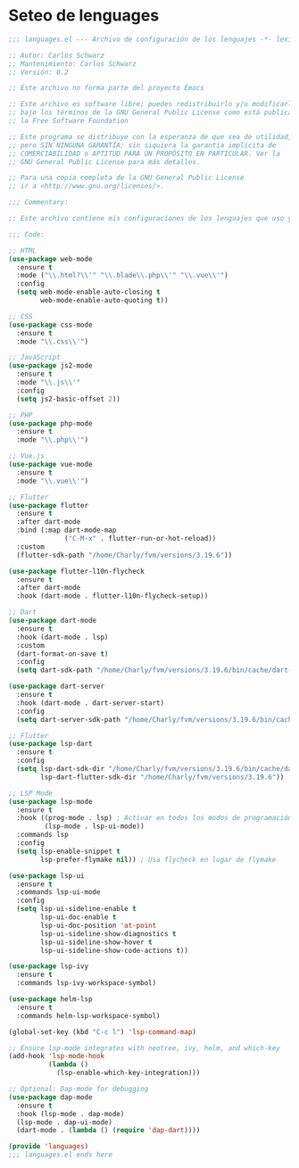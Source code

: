 * Seteo de lenguages
#+BEGIN_SRC emacs-lisp
  ;;; languages.el --- Archivo de configuración de los lenguajes -*- lexical-binding: t -*-

  ;; Autor: Carlos Schwarz
  ;; Mantenimiento: Carlos Schwarz
  ;; Versión: 0.2
  
  ;; Este archivo no forma parte del proyecto Emacs
  
  ;; Este archivo es software libre; puedes redistribuirlo y/o modificarlo
  ;; bajo los términos de la GNU General Public License como está publicado en
  ;; la Free Software Foundation
  
  ;; Este programa se distribuye con la esperanza de que sea de utilidad,
  ;; pero SIN NINGUNA GARANTÍA; sin siquiera la garantía implícita de
  ;; COMERCIABILIDAD o APTITUD PARA UN PROPÓSITO EN PARTICULAR. Ver la
  ;; GNU General Public License para más detalles.
  
  ;; Para una copia completa de la GNU General Public License
  ;; ir a <http://www.gnu.org/licenses/>.
  
  ;;; Commentary:
  
  ;; Este archivo contiene mis configuraciones de los lenguajes que uso y sus ajustes.
  
  ;;; Code:
  
  ;; HTML
  (use-package web-mode
    :ensure t
    :mode ("\\.html?\\'" "\\.blade\\.php\\'" "\\.vue\\'")
    :config
    (setq web-mode-enable-auto-closing t
          web-mode-enable-auto-quoting t))
  
  ;; CSS
  (use-package css-mode
    :ensure t
    :mode "\\.css\\'")
  
  ;; JavaScript
  (use-package js2-mode
    :ensure t
    :mode "\\.js\\'"
    :config
    (setq js2-basic-offset 2))
  
  ;; PHP
  (use-package php-mode
    :ensure t
    :mode "\\.php\\'")
  
  ;; Vue.js
  (use-package vue-mode
    :ensure t
    :mode "\\.vue\\'")

  ;; Flutter
  (use-package flutter
    :ensure t
    :after dart-mode
    :bind (:map dart-mode-map
                ("C-M-x" . flutter-run-or-hot-reload))
    :custom
    (flutter-sdk-path "/home/Charly/fvm/versions/3.19.6"))  

  (use-package flutter-l10n-flycheck
    :ensure t
    :after dart-mode
    :hook (dart-mode . flutter-l10n-flycheck-setup))  
  
  ;; Dart
  (use-package dart-mode
    :ensure t
    :hook (dart-mode . lsp)
    :custom
    (dart-format-on-save t)
    :config
    (setq dart-sdk-path "/home/Charly/fvm/versions/3.19.6/bin/cache/dart-sdk"))
  
  (use-package dart-server
    :ensure t
    :hook (dart-mode . dart-server-start)
    :config
    (setq dart-server-sdk-path "/home/Charly/fvm/versions/3.19.6/bin/cache/dart-sdk"))

  ;; Flutter
  (use-package lsp-dart
    :ensure t
    :config
    (setq lsp-dart-sdk-dir "/home/Charly/fvm/versions/3.19.6/bin/cache/dart-sdk"
          lsp-dart-flutter-sdk-dir "/home/Charly/fvm/versions/3.19.6"))
  
  ;; LSP Mode
  (use-package lsp-mode
    :ensure t
    :hook ((prog-mode . lsp) ; Activar en todos los modos de programación
           (lsp-mode . lsp-ui-mode))
    :commands lsp
    :config
    (setq lsp-enable-snippet t
          lsp-prefer-flymake nil)) ; Usa flycheck en lugar de flymake
  
  (use-package lsp-ui
    :ensure t
    :commands lsp-ui-mode
    :config
    (setq lsp-ui-sideline-enable t
          lsp-ui-doc-enable t
          lsp-ui-doc-position 'at-point
          lsp-ui-sideline-show-diagnostics t
          lsp-ui-sideline-show-hover t
          lsp-ui-sideline-show-code-actions t))
  
  (use-package lsp-ivy
    :ensure t
    :commands lsp-ivy-workspace-symbol)
  
  (use-package helm-lsp
    :ensure t
    :commands helm-lsp-workspace-symbol)
  
  (global-set-key (kbd "C-c l") 'lsp-command-map)
  
  ;; Ensure lsp-mode integrates with neotree, ivy, helm, and which-key
  (add-hook 'lsp-mode-hook
            (lambda ()
              (lsp-enable-which-key-integration)))
  
  ;; Optional: Dap-mode for debugging
  (use-package dap-mode
    :ensure t
    :hook (lsp-mode . dap-mode)
    (lsp-mode . dap-ui-mode)
    (dart-mode . (lambda () (require 'dap-dart))))
  
  (provide 'languages)
  ;;; languages.el ends here
#+END_SRC
